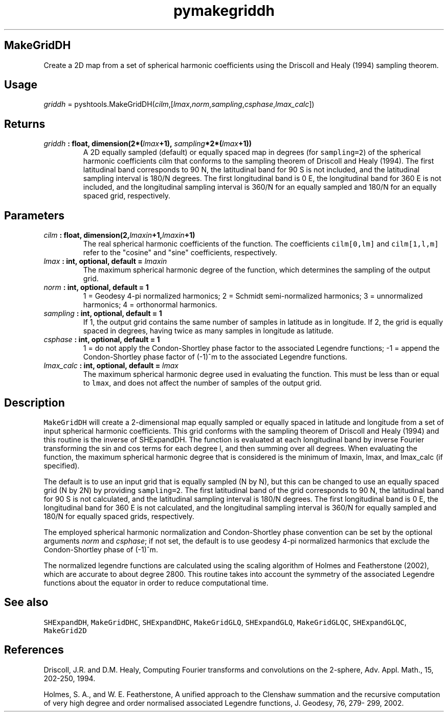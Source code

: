 .TH "pymakegriddh" "1" "2015\-03\-17" "SHTOOLS 3.0" "SHTOOLS 3.0"
.SH MakeGridDH
.PP
Create a 2D map from a set of spherical harmonic coefficients using the
Driscoll and Healy (1994) sampling theorem.
.SH Usage
.PP
\f[I]griddh\f[] =
pyshtools.MakeGridDH(\f[I]cilm\f[],[\f[I]lmax\f[],\f[I]norm\f[],\f[I]sampling\f[],\f[I]csphase\f[],\f[I]lmax_calc\f[]])
.SH Returns
.TP
.B \f[I]griddh\f[] : float, dimension(2*(\f[I]lmax\f[]+1), \f[I]sampling\f[]*2*(\f[I]lmax\f[]+1))
A 2D equally sampled (default) or equally spaced map in degrees (for
\f[C]sampling=2\f[]) of the spherical harmonic coefficients cilm that
conforms to the sampling theorem of Driscoll and Healy (1994).
The first latitudinal band corresponds to 90 N, the latitudinal band for
90 S is not included, and the latitudinal sampling interval is 180/N
degrees.
The first longitudinal band is 0 E, the longitudinal band for 360 E is
not included, and the longitudinal sampling interval is 360/N for an
equally sampled and 180/N for an equally spaced grid, respectively.
.RS
.RE
.SH Parameters
.TP
.B \f[I]cilm\f[] : float, dimension(2,\f[I]lmaxin\f[]+1,\f[I]lmaxin\f[]+1)
The real spherical harmonic coefficients of the function.
The coefficients \f[C]cilm[0,lm]\f[] and \f[C]cilm[1,l,m]\f[] refer to
the "cosine" and "sine" coefficients, respectively.
.RS
.RE
.TP
.B \f[I]lmax\f[] : int, optional, default = \f[I]lmaxin\f[]
The maximum spherical harmonic degree of the function, which determines
the sampling of the output grid.
.RS
.RE
.TP
.B \f[I]norm\f[] : int, optional, default = 1
1 = Geodesy 4\-pi normalized harmonics; 2 = Schmidt semi\-normalized
harmonics; 3 = unnormalized harmonics; 4 = orthonormal harmonics.
.RS
.RE
.TP
.B \f[I]sampling\f[] : int, optional, default = 1
If 1, the output grid contains the same number of samples in latitude as
in longitude.
If 2, the grid is equally spaced in degrees, having twice as many
samples in longitude as latitude.
.RS
.RE
.TP
.B \f[I]csphase\f[] : int, optional, default = 1
1 = do not apply the Condon\-Shortley phase factor to the associated
Legendre functions; \-1 = append the Condon\-Shortley phase factor of
(\-1)^m to the associated Legendre functions.
.RS
.RE
.TP
.B \f[I]lmax_calc\f[] : int, optional, default = \f[I]lmax\f[]
The maximum spherical harmonic degree used in evaluating the function.
This must be less than or equal to \f[C]lmax\f[], and does not affect
the number of samples of the output grid.
.RS
.RE
.SH Description
.PP
\f[C]MakeGridDH\f[] will create a 2\-dimensional map equally sampled or
equally spaced in latitude and longitude from a set of input spherical
harmonic coefficients.
This grid conforms with the sampling theorem of Driscoll and Healy
(1994) and this routine is the inverse of SHExpandDH.
The function is evaluated at each longitudinal band by inverse Fourier
transforming the sin and cos terms for each degree l, and then summing
over all degrees.
When evaluating the function, the maximum spherical harmonic degree that
is considered is the minimum of lmaxin, lmax, and lmax_calc (if
specified).
.PP
The default is to use an input grid that is equally sampled (N by N),
but this can be changed to use an equally spaced grid (N by 2N) by
providing \f[C]sampling=2\f[].
The first latitudinal band of the grid corresponds to 90 N, the
latitudinal band for 90 S is not calculated, and the latitudinal
sampling interval is 180/N degrees.
The first longitudinal band is 0 E, the longitudinal band for 360 E is
not calculated, and the longitudinal sampling interval is 360/N for
equally sampled and 180/N for equally spaced grids, respectively.
.PP
The employed spherical harmonic normalization and Condon\-Shortley phase
convention can be set by the optional arguments \f[I]norm\f[] and
\f[I]csphase\f[]; if not set, the default is to use geodesy 4\-pi
normalized harmonics that exclude the Condon\-Shortley phase of (\-1)^m.
.PP
The normalized legendre functions are calculated using the scaling
algorithm of Holmes and Featherstone (2002), which are accurate to about
degree 2800.
This routine takes into account the symmetry of the associated Legendre
functions about the equator in order to reduce computational time.
.SH See also
.PP
\f[C]SHExpandDH\f[], \f[C]MakeGridDHC\f[], \f[C]SHExpandDHC\f[],
\f[C]MakeGridGLQ\f[], \f[C]SHExpandGLQ\f[], \f[C]MakeGridGLQC\f[],
\f[C]SHExpandGLQC\f[], \f[C]MakeGrid2D\f[]
.SH References
.PP
Driscoll, J.R.
and D.M.
Healy, Computing Fourier transforms and convolutions on the 2\-sphere,
Adv.
Appl.
Math., 15, 202\-250, 1994.
.PP
Holmes, S.
A., and W.
E.
Featherstone, A unified approach to the Clenshaw summation and the
recursive computation of very high degree and order normalised
associated Legendre functions, J.
Geodesy, 76, 279\- 299, 2002.
